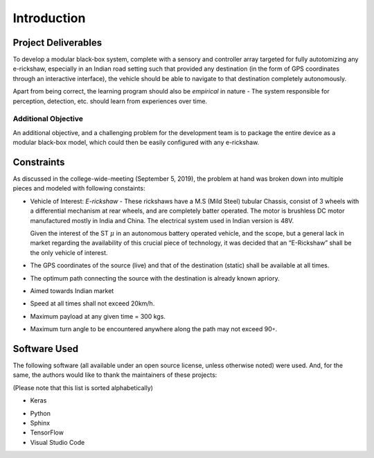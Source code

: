 Introduction
============

Project Deliverables
--------------------

To develop a modular black-box system, complete with a sensory and controller
array targeted for fully autotomizing any e-rickshaw, especially in an Indian
road setting such that provided any destination (in the form of GPS coordinates
through an interactive interface), the vehicle should be able to navigate to
that destination completely autonomously.

Apart from being correct, the learning program should also be *empirical* in
nature - The system responsible for perception, detection, etc. should learn
from experiences over time.

Additional Objective
^^^^^^^^^^^^^^^^^^^^

An additional objective, and a challenging problem for the development team is
to package the entire device as a modular black-box model, which could then be
easily configured with any e-rickshaw.

Constraints
-----------

As discussed in the college-wide-meeting (September 5, 2019), the problem at
hand was broken down into multiple pieces and modeled with following constaints:

* Vehicle of Interest: *E-rickshaw* - These rickshaws have a M.S (Mild Steel)
  tubular Chassis, consist of 3 wheels with a differential mechanism at rear
  wheels, and are completely batter operated. The motor is brushless DC motor
  manufactured mostly in India and China. The electrical system used in Indian
  version is 48V.

  Given the interest of the ST :math:`\mu` in an autonomous battery
  operated vehicle, and the scope, but a general lack in market regarding the
  availability of this crucial piece of technology, it was decided that an
  “E-Rickshaw” shall be the only vehicle of interest.

* The GPS coordinates of the source (live) and that of the destination (static)
  shall be available at all times.

* The optimum path connecting the source with the destination is already known
  apriory.

* Aimed towards Indian market

* Speed at all times shall not exceed 20km/h.

* Maximum payload at any given time = 300 kgs.

* Maximum turn angle to be encountered anywhere along the path may not exceed
  90◦.

Software Used
-------------

The following software (all available under an open source license, unless
otherwise noted) were used. And, for the same, the authors would like to thank
the maintainers of these projects:

(Please note that this list is sorted alphabetically)

* Keras

.. raw:: latex

   \begin{itemize}
      \item \LaTeX 
   \end{itemize}

* Python
* Sphinx
* TensorFlow
* Visual Studio Code

